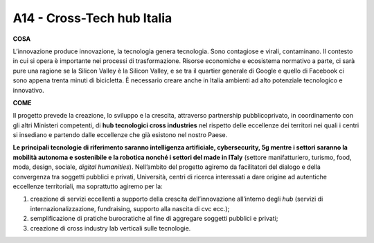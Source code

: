 A14 - Cross-Tech hub Italia
============================

**COSA**

L’innovazione produce innovazione, la tecnologia genera tecnologia. Sono contagiose e virali, contaminano. Il contesto in cui si opera è importante nei processi di trasformazione. Risorse economiche e ecosistema normativo a parte, ci sarà pure una ragione se la Silicon Valley è la Silicon Valley, e se tra il quartier generale di Google e quello di Facebook ci sono appena trenta minuti di bicicletta. È necessario creare anche in Italia ambienti ad alto potenziale tecnologico e innovativo.

**COME**

Il progetto prevede la creazione, lo sviluppo e la crescita, attraverso partnership pubblicoprivato, in coordinamento con gli altri Ministeri competenti, di **hub tecnologici cross industries** nel rispetto delle eccellenze dei territori nei quali i centri si insediano e partendo dalle eccellenze che già esistono nel nostro Paese.

**Le principali tecnologie di riferimento saranno intelligenza artificiale, cybersecurity, 5g mentre i settori saranno la mobilità autonoma e sostenibile e la robotica nonché i settori del made in ITaly** (settore manifatturiero, turismo, food, moda, design, sociale, *digital humanities*). Nell’ambito del progetto agiremo da facilitatori del dialogo e della convergenza tra soggetti pubblici e privati, Università, centri di ricerca interessati a dare origine ad autentiche eccellenze territoriali, ma soprattutto agiremo per la: 

1. creazione di servizi eccellenti a supporto della crescita dell’innovazione all’interno degli *hub* (servizi di internazionalizzazione, fundraising, supporto alla nascita di cvc ecc.);
2. semplificazione di pratiche burocratiche al fine di aggregare soggetti pubblici e privati;
3. creazione di cross industry lab verticali sulle tecnologie.

